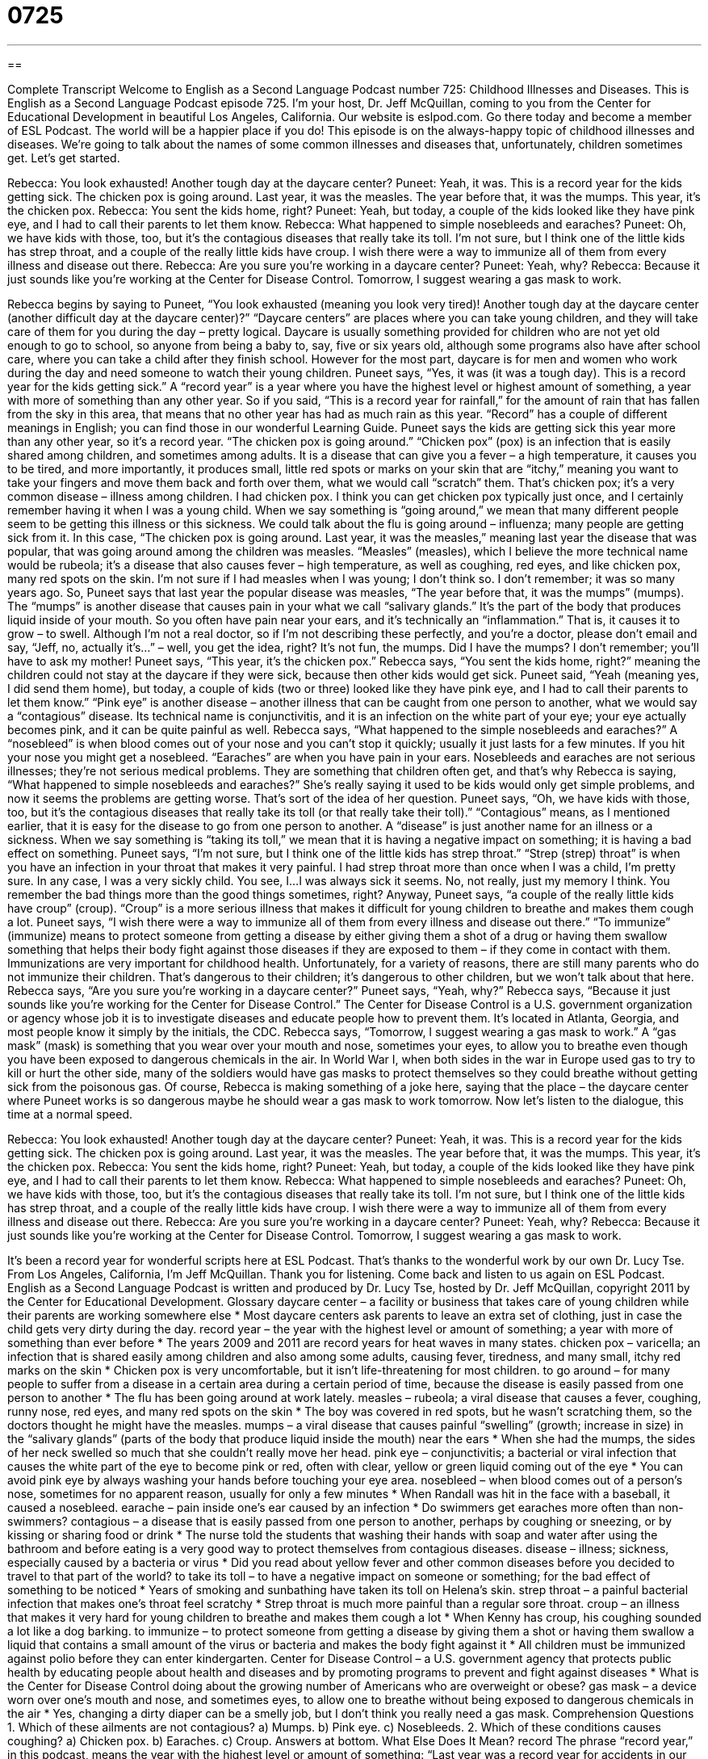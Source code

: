 = 0725
:toc: left
:toclevels: 3
:sectnums:
:stylesheet: ../../../myAdocCss.css

'''

== 

Complete Transcript
Welcome to English as a Second Language Podcast number 725: Childhood Illnesses and Diseases.
This is English as a Second Language Podcast episode 725. I’m your host, Dr. Jeff McQuillan, coming to you from the Center for Educational Development in beautiful Los Angeles, California.
Our website is eslpod.com. Go there today and become a member of ESL Podcast. The world will be a happier place if you do!
This episode is on the always-happy topic of childhood illnesses and diseases. We’re going to talk about the names of some common illnesses and diseases that, unfortunately, children sometimes get. Let’s get started.
[start of dialogue]
Rebecca: You look exhausted! Another tough day at the daycare center?
Puneet: Yeah, it was. This is a record year for the kids getting sick. The chicken pox is going around. Last year, it was the measles. The year before that, it was the mumps. This year, it’s the chicken pox.
Rebecca: You sent the kids home, right?
Puneet: Yeah, but today, a couple of the kids looked like they have pink eye, and I had to call their parents to let them know.
Rebecca: What happened to simple nosebleeds and earaches?
Puneet: Oh, we have kids with those, too, but it’s the contagious diseases that really take its toll. I’m not sure, but I think one of the little kids has strep throat, and a couple of the really little kids have croup. I wish there were a way to immunize all of them from every illness and disease out there.
Rebecca: Are you sure you’re working in a daycare center?
Puneet: Yeah, why?
Rebecca: Because it just sounds like you’re working at the Center for Disease Control. Tomorrow, I suggest wearing a gas mask to work.
[end of dialogue]
Rebecca begins by saying to Puneet, “You look exhausted (meaning you look very tired)! Another tough day at the daycare center (another difficult day at the daycare center)?” “Daycare centers” are places where you can take young children, and they will take care of them for you during the day – pretty logical. Daycare is usually something provided for children who are not yet old enough to go to school, so anyone from being a baby to, say, five or six years old, although some programs also have after school care, where you can take a child after they finish school. However for the most part, daycare is for men and women who work during the day and need someone to watch their young children.
Puneet says, “Yes, it was (it was a tough day). This is a record year for the kids getting sick.” A “record year” is a year where you have the highest level or highest amount of something, a year with more of something than any other year. So if you said, “This is a record year for rainfall,” for the amount of rain that has fallen from the sky in this area, that means that no other year has had as much rain as this year. “Record” has a couple of different meanings in English; you can find those in our wonderful Learning Guide.
Puneet says the kids are getting sick this year more than any other year, so it’s a record year. “The chicken pox is going around.” “Chicken pox” (pox) is an infection that is easily shared among children, and sometimes among adults. It is a disease that can give you a fever – a high temperature, it causes you to be tired, and more importantly, it produces small, little red spots or marks on your skin that are “itchy,” meaning you want to take your fingers and move them back and forth over them, what we would call “scratch” them. That’s chicken pox; it’s a very common disease – illness among children. I had chicken pox. I think you can get chicken pox typically just once, and I certainly remember having it when I was a young child. When we say something is “going around,” we mean that many different people seem to be getting this illness or this sickness. We could talk about the flu is going around – influenza; many people are getting sick from it. In this case, “The chicken pox is going around. Last year, it was the measles,” meaning last year the disease that was popular, that was going around among the children was measles. “Measles” (measles), which I believe the more technical name would be rubeola; it’s a disease that also causes fever – high temperature, as well as coughing, red eyes, and like chicken pox, many red spots on the skin. I’m not sure if I had measles when I was young; I don’t think so. I don’t remember; it was so many years ago.
So, Puneet says that last year the popular disease was measles, “The year before that, it was the mumps” (mumps). The “mumps” is another disease that causes pain in your what we call “salivary glands.” It’s the part of the body that produces liquid inside of your mouth. So you often have pain near your ears, and it’s technically an “inflammation.” That is, it causes it to grow – to swell. Although I’m not a real doctor, so if I’m not describing these perfectly, and you’re a doctor, please don’t email and say, “Jeff, no, actually it’s…” – well, you get the idea, right? It’s not fun, the mumps. Did I have the mumps? I don’t remember; you’ll have to ask my mother!
Puneet says, “This year, it’s the chicken pox.” Rebecca says, “You sent the kids home, right?” meaning the children could not stay at the daycare if they were sick, because then other kids would get sick. Puneet said, “Yeah (meaning yes, I did send them home), but today, a couple of kids (two or three) looked like they have pink eye, and I had to call their parents to let them know.” “Pink eye” is another disease – another illness that can be caught from one person to another, what we would say a “contagious” disease. Its technical name is conjunctivitis, and it is an infection on the white part of your eye; your eye actually becomes pink, and it can be quite painful as well.
Rebecca says, “What happened to the simple nosebleeds and earaches?” A “nosebleed” is when blood comes out of your nose and you can’t stop it quickly; usually it just lasts for a few minutes. If you hit your nose you might get a nosebleed. “Earaches” are when you have pain in your ears. Nosebleeds and earaches are not serious illnesses; they’re not serious medical problems. They are something that children often get, and that’s why Rebecca is saying, “What happened to simple nosebleeds and earaches?” She’s really saying it used to be kids would only get simple problems, and now it seems the problems are getting worse. That’s sort of the idea of her question.
Puneet says, “Oh, we have kids with those, too, but it’s the contagious diseases that really take its toll (or that really take their toll).” “Contagious” means, as I mentioned earlier, that it is easy for the disease to go from one person to another. A “disease” is just another name for an illness or a sickness. When we say something is “taking its toll,” we mean that it is having a negative impact on something; it is having a bad effect on something. Puneet says, “I’m not sure, but I think one of the little kids has strep throat.” “Strep (strep) throat” is when you have an infection in your throat that makes it very painful. I had strep throat more than once when I was a child, I’m pretty sure. In any case, I was a very sickly child. You see, I…I was always sick it seems. No, not really, just my memory I think. You remember the bad things more than the good things sometimes, right?
Anyway, Puneet says, “a couple of the really little kids have croup” (croup). “Croup” is a more serious illness that makes it difficult for young children to breathe and makes them cough a lot. Puneet says, “I wish there were a way to immunize all of them from every illness and disease out there.” “To immunize” (immunize) means to protect someone from getting a disease by either giving them a shot of a drug or having them swallow something that helps their body fight against those diseases if they are exposed to them – if they come in contact with them. Immunizations are very important for childhood health. Unfortunately, for a variety of reasons, there are still many parents who do not immunize their children. That’s dangerous to their children; it’s dangerous to other children, but we won’t talk about that here.
Rebecca says, “Are you sure you’re working in a daycare center?” Puneet says, “Yeah, why?” Rebecca says, “Because it just sounds like you’re working for the Center for Disease Control.” The Center for Disease Control is a U.S. government organization or agency whose job it is to investigate diseases and educate people how to prevent them. It’s located in Atlanta, Georgia, and most people know it simply by the initials, the CDC. Rebecca says, “Tomorrow, I suggest wearing a gas mask to work.” A “gas mask” (mask) is something that you wear over your mouth and nose, sometimes your eyes, to allow you to breathe even though you have been exposed to dangerous chemicals in the air. In World War I, when both sides in the war in Europe used gas to try to kill or hurt the other side, many of the soldiers would have gas masks to protect themselves so they could breathe without getting sick from the poisonous gas. Of course, Rebecca is making something of a joke here, saying that the place – the daycare center where Puneet works is so dangerous maybe he should wear a gas mask to work tomorrow.
Now let’s listen to the dialogue, this time at a normal speed.
[start of dialogue]
Rebecca: You look exhausted! Another tough day at the daycare center?
Puneet: Yeah, it was. This is a record year for the kids getting sick. The chicken pox is going around. Last year, it was the measles. The year before that, it was the mumps. This year, it’s the chicken pox.
Rebecca: You sent the kids home, right?
Puneet: Yeah, but today, a couple of the kids looked like they have pink eye, and I had to call their parents to let them know.
Rebecca: What happened to simple nosebleeds and earaches?
Puneet: Oh, we have kids with those, too, but it’s the contagious diseases that really take its toll. I’m not sure, but I think one of the little kids has strep throat, and a couple of the really little kids have croup. I wish there were a way to immunize all of them from every illness and disease out there.
Rebecca: Are you sure you’re working in a daycare center?
Puneet: Yeah, why?
Rebecca: Because it just sounds like you’re working at the Center for Disease Control. Tomorrow, I suggest wearing a gas mask to work.
[end of dialogue]
It’s been a record year for wonderful scripts here at ESL Podcast. That’s thanks to the wonderful work by our own Dr. Lucy Tse.
From Los Angeles, California, I’m Jeff McQuillan. Thank you for listening. Come back and listen to us again on ESL Podcast.
English as a Second Language Podcast is written and produced by Dr. Lucy Tse, hosted by Dr. Jeff McQuillan, copyright 2011 by the Center for Educational Development.
Glossary
daycare center – a facility or business that takes care of young children while their parents are working somewhere else
* Most daycare centers ask parents to leave an extra set of clothing, just in case the child gets very dirty during the day.
record year – the year with the highest level or amount of something; a year with more of something than ever before
* The years 2009 and 2011 are record years for heat waves in many states.
chicken pox – varicella; an infection that is shared easily among children and also among some adults, causing fever, tiredness, and many small, itchy red marks on the skin
* Chicken pox is very uncomfortable, but it isn’t life-threatening for most children.
to go around – for many people to suffer from a disease in a certain area during a certain period of time, because the disease is easily passed from one person to another
* The flu has been going around at work lately.
measles – rubeola; a viral disease that causes a fever, coughing, runny nose, red eyes, and many red spots on the skin
* The boy was covered in red spots, but he wasn’t scratching them, so the doctors thought he might have the measles.
mumps – a viral disease that causes painful “swelling” (growth; increase in size) in the “salivary glands” (parts of the body that produce liquid inside the mouth) near the ears
* When she had the mumps, the sides of her neck swelled so much that she couldn’t really move her head.
pink eye – conjunctivitis; a bacterial or viral infection that causes the white part of the eye to become pink or red, often with clear, yellow or green liquid coming out of the eye
* You can avoid pink eye by always washing your hands before touching your eye area.
nosebleed – when blood comes out of a person’s nose, sometimes for no apparent reason, usually for only a few minutes
* When Randall was hit in the face with a baseball, it caused a nosebleed.
earache – pain inside one’s ear caused by an infection
* Do swimmers get earaches more often than non-swimmers?
contagious – a disease that is easily passed from one person to another, perhaps by coughing or sneezing, or by kissing or sharing food or drink
* The nurse told the students that washing their hands with soap and water after using the bathroom and before eating is a very good way to protect themselves from contagious diseases.
disease – illness; sickness, especially caused by a bacteria or virus
* Did you read about yellow fever and other common diseases before you decided to travel to that part of the world?
to take its toll – to have a negative impact on someone or something; for the bad effect of something to be noticed
* Years of smoking and sunbathing have taken its toll on Helena’s skin.
strep throat – a painful bacterial infection that makes one’s throat feel scratchy
* Strep throat is much more painful than a regular sore throat.
croup – an illness that makes it very hard for young children to breathe and makes them cough a lot
* When Kenny has croup, his coughing sounded a lot like a dog barking.
to immunize – to protect someone from getting a disease by giving them a shot or having them swallow a liquid that contains a small amount of the virus or bacteria and makes the body fight against it
* All children must be immunized against polio before they can enter kindergarten.
Center for Disease Control – a U.S. government agency that protects public health by educating people about health and diseases and by promoting programs to prevent and fight against diseases
* What is the Center for Disease Control doing about the growing number of Americans who are overweight or obese?
gas mask – a device worn over one’s mouth and nose, and sometimes eyes, to allow one to breathe without being exposed to dangerous chemicals in the air
* Yes, changing a dirty diaper can be a smelly job, but I don’t think you really need a gas mask.
Comprehension Questions
1. Which of these ailments are not contagious?
a) Mumps.
b) Pink eye.
c) Nosebleeds.
2. Which of these conditions causes coughing?
a) Chicken pox.
b) Earaches.
c) Croup.
Answers at bottom.
What Else Does It Mean?
record
The phrase “record year,” in this podcast, means the year with the highest level or amount of something: “Last year was a record year for accidents in our company, and it’s our job to find out why.” The phrase “in record time” means very quickly: “Blake finished his work in record time and went home early to watch the game on TV.” The phrase “for the record” is used to give emphasis to what one is saying so that other people will pay attention and remember later: “For the record, I think this is a very bad idea.” Finally, the phrase “off the record” is used when one is going to say something that should not be repeated, especially in the media: “Off the record, Janice is a strong supporter of the proposed law, but she would never admit it in public.”
mask
In this podcast, a “gas mask” is a device worn over one’s mouth and nose, and sometimes eyes, to allow one to breathe without being exposed to dangerous chemicals in the air: “All the soldiers have gas masks, just in case the enemy tries to poison them.” A “mask” can also be other objects that are worn over the face to hide it or to participate in a special ceremony: “The thief wore a mask, so nobody could describe what he looked like.” Or, “Are you going to wear a mask with your Halloween costume?” A “face mask” or a “facial mask” is a thick cream put on one’s face and allowed to dry before being washed off in order to improve one’s skin: “This face mask is supposed to treat acne.”
Culture Note
Immunizations Required by Schools
Most schools won’t allow children to “attend” (go to classes) unless their “shots” (immunizations) are “up to date” (having everything that is required). The United States does not have a “federal” (national) law on immunizations, but each state does require certain vaccinations for students in “public” (operated by the government; not private) schools. Parents have to “present” (show) vaccination “records” (written documents) signed by the children’s “pediatrician” (a doctor who specializes in treating children) before their children can attend classes.
The Center for Disease Control has an online “database” (collection of electronic information) that shows the “school entry requirements” (what must be done before one is allowed to attend school) for each state. Although the laws “vary” (are different) by state, most children in public schools must be immunized against mumps, measles, rubella, diphtheria, “pertussis” (whooping cough), “tetanus” (a deadly disease caused when a bacteria enters the body through a bad cut), and “polio” (a disease that causes “paralysis” (inability to move one’s body)). The rules often “extend to” (cover; affect) private schools and daycare centers, too.
In recent years, many parents have begun to “question” (to have doubts about) the safety of immunizations. Some people believe that certain immunizations cause “autism” (a developmental condition that affects a child’s ability to communicate and interact with other people). They try to “modify” (change) the “standard” (normal; regular) “immunization schedule” (the plan showing at what age each immunization should be given) because they think it will be safer. However, this has resulted in a “resurgence” (increase in strength or number after a period of time when something was weak or few) in some diseases that were “once” (in the past) almost nonexistent in the United States.
Comprehension Answers
1 - c
2 - c